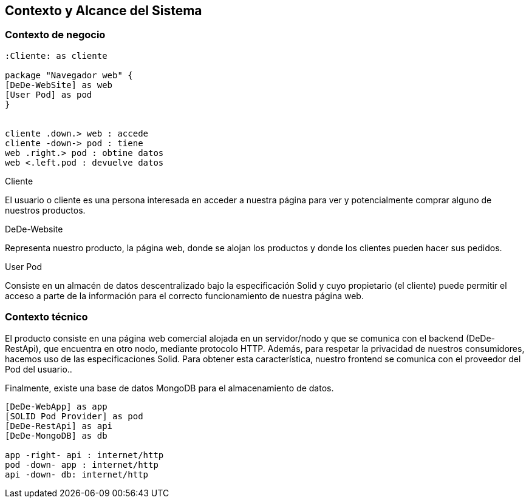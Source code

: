 [[section-system-scope-and-context]]
== Contexto y Alcance del Sistema

=== Contexto de negocio
****
[plantuml,"Business Context",png]
----

:Cliente: as cliente

package "Navegador web" {
[DeDe-WebSite] as web
[User Pod] as pod
}


cliente .down.> web : accede
cliente -down-> pod : tiene
web .right.> pod : obtine datos
web <.left.pod : devuelve datos
----

.Cliente
El usuario o cliente es una persona interesada en acceder a nuestra página para ver y potencialmente comprar alguno de nuestros productos.

.DeDe-Website
Representa nuestro producto, la página web, donde se alojan los productos y donde los clientes pueden hacer sus pedidos.

.User Pod
Consiste en un almacén de datos descentralizado bajo la especificación Solid y cuyo propietario (el cliente) puede permitir el acceso a parte de la información para el correcto funcionamiento de nuestra página web.
****

=== Contexto técnico
****

El producto consiste en una página web comercial alojada en un servidor/nodo y que se comunica con el backend (DeDe-RestApi), que encuentra en otro nodo, mediante protocolo HTTP.
Además, para respetar la privacidad de nuestros consumidores, hacemos uso de las especificaciones Solid. Para obtener esta característica, nuestro frontend se comunica con el proveedor del Pod del usuario..

Finalmente, existe una base de datos MongoDB para el almacenamiento de datos.

[plantuml,"Technical Context",png]
----

[DeDe-WebApp] as app
[SOLID Pod Provider] as pod
[DeDe-RestApi] as api
[DeDe-MongoDB] as db

app -right- api : internet/http
pod -down- app : internet/http
api -down- db: internet/http

----
****